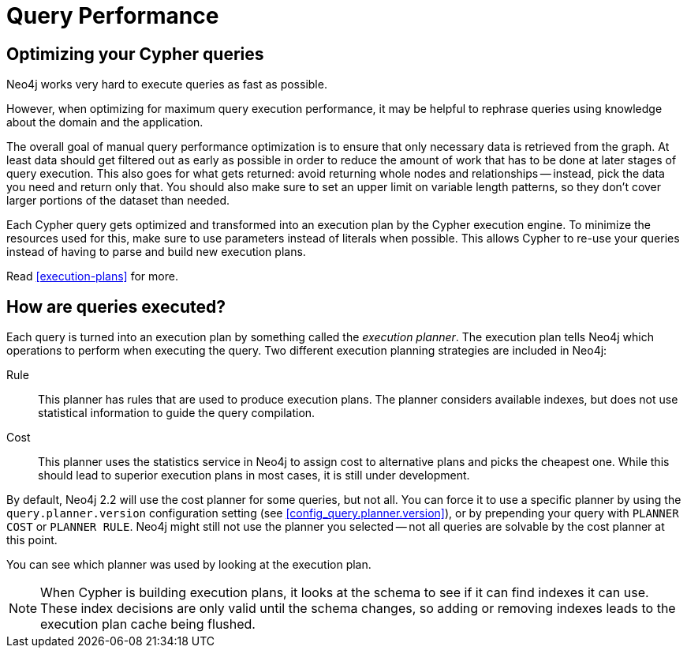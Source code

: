 [[query-performance]]
= Query Performance =

== Optimizing your Cypher queries ==

Neo4j works very hard to execute queries as fast as possible.

However, when optimizing for maximum query execution performance, it may be helpful to rephrase queries using knowledge about the domain and the application.

The overall goal of manual query performance optimization is to ensure that only necessary data is retrieved from the graph.
At least data should get filtered out as early as possible in order to reduce the amount of work that has to be done at later stages of query execution.
This also goes for what gets returned: avoid returning whole nodes and relationships -- instead, pick the data you need and return only that.
You should also make sure to set an upper limit on variable length patterns, so they don't cover larger portions of the dataset than needed.

Each Cypher query gets optimized and transformed into an execution plan by the Cypher execution engine.
To minimize the resources used for this, make sure to use parameters instead of literals when possible.
This allows Cypher to re-use your queries instead of having to parse and build new execution plans.

Read <<execution-plans>> for more.

== How are queries executed? ==

Each query is turned into an execution plan by something called the _execution planner_.
The execution plan tells Neo4j which operations to perform when executing the query.
Two different execution planning strategies are included in Neo4j:

Rule::
This planner has rules that are used to produce execution plans.
The planner considers available indexes, but does not use statistical information to guide the query compilation.

Cost::
This planner uses the statistics service in Neo4j to assign cost to alternative plans and picks the cheapest one.
While this should lead to superior execution plans in most cases, it is still under development.

By default, Neo4j 2.2 will use the cost planner for some queries, but not all.
You can force it to use a specific planner by using the `query.planner.version` configuration setting (see <<config_query.planner.version>>), or by prepending your query with `PLANNER COST` or `PLANNER RULE`.
Neo4j might still not use the planner you selected -- not all queries are solvable by the cost planner at this point.

You can see which planner was used by looking at the execution plan.

[NOTE]
When Cypher is building execution plans, it looks at the schema to see if it can find indexes it can use.
These index decisions are only valid until the schema changes, so adding or removing indexes leads to the execution plan cache being flushed.
